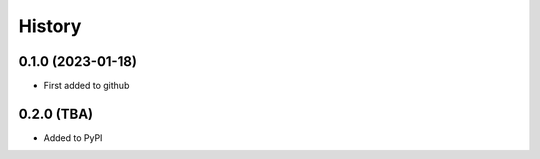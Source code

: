 =======
History
=======

0.1.0 (2023-01-18)
------------------

* First added to github


0.2.0 (TBA)
-----------

* Added to PyPI


